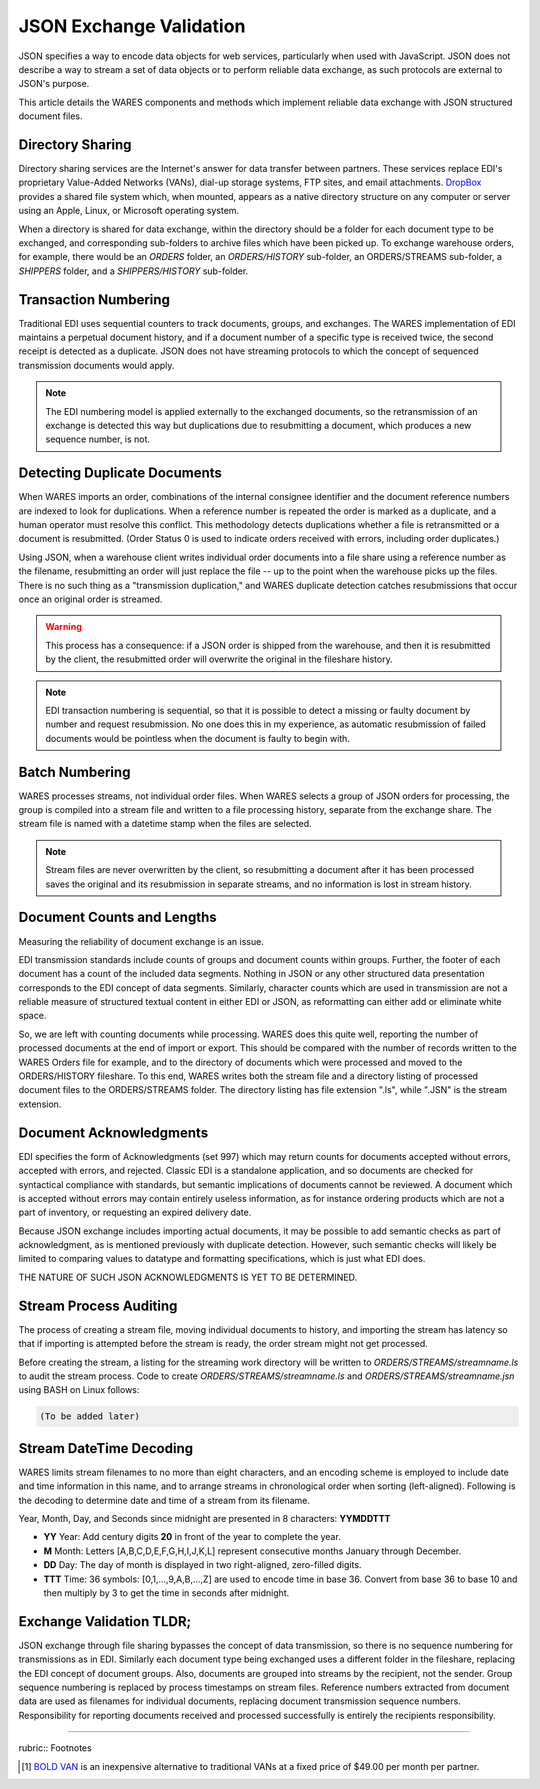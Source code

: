 .. _JSON_validate:

#############################
JSON Exchange Validation
#############################

JSON specifies a way to encode data objects for web services, particularly when 
used with JavaScript. JSON does not describe a way to stream a set of data 
objects or to perform reliable data exchange, as such protocols are external to 
JSON's purpose. 

This article details the WARES components and methods which implement reliable 
data exchange with JSON structured document files.

Directory Sharing
=============================

Directory sharing services are the Internet's answer for data transfer between 
partners. These services replace EDI's proprietary Value-Added Networks (VANs), 
dial-up storage systems, FTP sites, and email attachments. 
`DropBox <https://www.dropbox.com/help/files-folders>`_ provides a shared file 
system which, when mounted, appears as a native directory structure on any 
computer or server using an Apple, Linux, or Microsoft operating system.

When a directory is shared for data exchange, within the directory should be 
a folder for each document type to be exchanged, and corresponding sub-folders 
to archive files which have been picked up. To exchange warehouse orders, for 
example, there would be an *ORDERS* folder, an *ORDERS/HISTORY* sub-folder, an 
ORDERS/STREAMS sub-folder, a *SHIPPERS* folder, and a *SHIPPERS/HISTORY* 
sub-folder.

Transaction Numbering
=============================

Traditional EDI uses sequential counters to track documents, groups, and 
exchanges. The WARES implementation of EDI maintains a perpetual document 
history, and if a document number of a specific type is received twice, the 
second receipt is detected as a duplicate. JSON does not have streaming 
protocols to which the concept of sequenced transmission documents would apply.

.. note::
   The EDI numbering model is applied externally to the exchanged documents, so 
   the retransmission of an exchange is detected this way but duplications due 
   to resubmitting a document, which produces a new sequence number, is not. 

Detecting Duplicate Documents
=============================

When WARES imports an order, combinations of the internal consignee identifier 
and the document reference numbers are indexed to look for duplications. When 
a reference number is repeated the order is marked as a duplicate, and a human 
operator must resolve this conflict. This methodology detects duplications 
whether a file is retransmitted or a document is resubmitted. (Order Status 0 
is used to indicate orders received with errors, including order duplicates.)

Using JSON, when a warehouse client writes individual order documents into a 
file share using a reference number as the filename, resubmitting an order will 
just replace the file -- up to the point when the warehouse picks up the files. 
There is no such thing as a "transmission duplication," and WARES duplicate 
detection catches resubmissions that occur once an original order is streamed. 

.. warning::
   This process has a consequence: if a JSON order is shipped from the 
   warehouse, and then it is resubmitted by the client, the resubmitted order 
   will overwrite the original in the fileshare history.

.. note::
   EDI transaction numbering is sequential, so that it is possible to detect a 
   missing or faulty document by number and request resubmission. No one does 
   this in my experience, as automatic resubmission of failed documents would 
   be pointless when the document is faulty to begin with.

Batch Numbering
=============================

WARES processes streams, not individual order files. When WARES selects a group 
of JSON orders for processing, the group is compiled into a stream file and 
written to a file processing history, separate from the exchange share. The 
stream file is named with a datetime stamp when the files are selected.  

.. note::
   Stream files are never overwritten by the client, so resubmitting a document 
   after it has been processed saves the original and its resubmission in 
   separate streams, and no information is lost in stream history.

Document Counts and Lengths
=============================

Measuring the reliability of document exchange is an issue.

EDI transmission standards include counts of groups and document counts within 
groups. Further, the footer of each document has a count of the included data 
segments. Nothing in JSON or any other structured data presentation corresponds 
to the EDI concept of data segments. Similarly, character counts which are used 
in transmission are not a reliable measure of structured textual content in 
either EDI or JSON, as reformatting can either add or eliminate white space. 

So, we are left with counting documents while processing. WARES does this quite 
well, reporting the number of processed documents at the end of import or 
export. This should be compared with the number of records written to the WARES 
Orders file for example, and to the directory of documents which were processed
and moved to the ORDERS/HISTORY fileshare. To this end, WARES writes both the 
stream file and a directory listing of processed document files to the 
ORDERS/STREAMS folder. The directory listing has file extension ".ls", while 
".JSN" is the stream extension.

Document Acknowledgments
=============================

EDI specifies the form of Acknowledgments (set 997) which may return counts for 
documents accepted without errors, accepted with errors, and rejected. Classic 
EDI is a standalone application, and so documents are checked for syntactical 
compliance with standards, but semantic implications of documents cannot be 
reviewed. A document which is accepted without errors may contain entirely 
useless information, as for instance ordering products which are not a part of 
inventory, or requesting an expired delivery date.

Because JSON exchange includes importing actual documents, it may be possible 
to add semantic checks as part of acknowledgment, as is mentioned previously 
with duplicate detection. However, such semantic checks will likely be limited 
to comparing values to datatype and formatting specifications, which is just 
what EDI does.

THE NATURE OF SUCH JSON ACKNOWLEDGMENTS IS YET TO BE DETERMINED.

Stream Process Auditing
=============================

The process of creating a stream file, moving individual documents to history, 
and importing the stream has latency so that if importing is attempted before 
the stream is ready, the order stream might not get processed. 

Before creating the stream, a listing for the streaming work directory will be
written to *ORDERS/STREAMS/streamname.ls* to audit the stream process. Code to 
create *ORDERS/STREAMS/streamname.ls* and *ORDERS/STREAMS/streamname.jsn*
using BASH on Linux follows:

.. code:: bash

   (To be added later)

Stream DateTime Decoding
=============================

WARES limits stream filenames to no more than eight characters, and an encoding 
scheme is employed to include date and time information in this name, and to 
arrange streams in chronological order when sorting (left-aligned). Following 
is the decoding to determine date and time of a stream from its filename.

Year, Month, Day, and Seconds since midnight are presented in 8 characters:
**YYMDDTTT** 

*  **YY** Year: Add century digits **20** in front of the year to complete the 
   year.
*  **M** Month: Letters [A,B,C,D,E,F,G,H,I,J,K,L] represent consecutive months 
   January through December.
*  **DD** Day: The day of month is displayed in two right-aligned, zero-filled 
   digits.
*  **TTT** Time: 36 symbols: [0,1,...,9,A,B,...,Z] are used to encode time in 
   base 36. Convert from base 36 to base 10 and then multiply by 3 to get the 
   time in seconds after midnight.

Exchange Validation TLDR;
=============================

JSON exchange through file sharing bypasses the concept of data transmission, 
so there is no sequence numbering for transmissions as in EDI. Similarly each 
document type being exchanged uses a different folder in the fileshare, 
replacing the EDI concept of document groups. Also, documents are grouped into 
streams by the recipient, not the sender. Group sequence numbering is replaced 
by process timestamps on stream files. Reference numbers extracted from 
document data are used as filenames for individual documents, replacing 
document transmission sequence numbers. Responsibility for reporting documents 
received and processed successfully is entirely the recipients responsibility.

------

rubric:: Footnotes

.. [#] `BOLD VAN <https://boldvan.com/>`_ is an inexpensive alternative to
       traditional VANs at a fixed price of $49.00 per month per partner.
